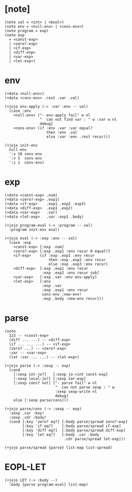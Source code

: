 #+property: tangle LET.jo

* [note]

  #+begin_src jojo
  (note val = <int> | <bool>)
  (note env = <null-env> | <cons-env>)
  (note program = exp)
  (note exp
    = <const-exp>
    | <zero?-exp>
    | <if-exp>
    | <diff-exp>
    | <var-exp>
    | <let-exp>)
  #+end_src

* env

  #+begin_src jojo
  (+data <null-env>)
  (+data <cons-env> .rest .var .val)

  (+jojo env-apply (-> :var :env -- val)
    (case :env
      <null-env> ["- env-apply fail" w nl
                  "  can not find var : " w :var w nl
                  debug]
      <cons-env> (if :env .var :var equal?
                     then :env .val
                     else :var :env .rest recur)))

  (+jojo init-env
    null-env
    ':x 10 cons-env
    ':v 5  cons-env
    ':i 1  cons-env)
  #+end_src

* exp

  #+begin_src jojo
  (+data <const-exp> .num)
  (+data <zero?-exp> .exp1)
  (+data <if-exp>    .exp1 .exp2 .exp3)
  (+data <diff-exp>  .exp1 .exp2)
  (+data <var-exp>   .var)
  (+data <let-exp>   .var .exp1 .body)

  (+jojo program-eval (-> :program -- val)
    :program init-env eval)

  (+jojo eval (-> :exp :env -- val)
    (case :exp
      <const-exp> [:exp .num]
      <zero?-exp> [:exp .exp1 :env recur 0 equal?]
      <if-exp>    (if :exp .exp1 :env recur
                      then :exp .exp2 :env recur
                      else :exp .exp3 :env recur)
      <diff-exp>  [:exp .exp1 :env recur
                   :exp .exp2 :env recur sub]
      <var-exp>   [:exp .var :env env-apply]
      <let-exp>   [:env
                   :exp .var
                   :exp .exp1 :env recur
                   cons-env :new-env!
                   :exp .body :new-env recur]))
  #+end_src

* parse

  #+begin_src jojo
  (note
    123 -- <const-exp>
    (diff ... ...) -- <diff-exp>
    (if ... ... ...) -- <if-exp>
    (zero? ...) -- <zero?-exp>
    :var -- <var-exp>
    (let :var ... ...) -- <let-exp>)

  (+jojo parse (-> :sexp -- exp)
    (cond
      [:sexp int-jo?]   [:sexp jo->int const-exp]
      [:sexp local-jo?] [:sexp var-exp]
      [:sexp cons? not] ["- parse fail" w nl
                         "  can not parse sexp : " w
                         :sexp sexp-write nl
                         debug]
      else [:sexp parse/cons]))

  (+jojo parse/cons (-> :sexp -- exp)
    :sexp .car :key!
    :sexp .cdr :body!
    (cond [:key 'zero? eq?] [:body parse/spread zero?-exp]
          [:key 'if eq?]    [:body parse/spread if-exp]
          [:key 'diff eq?]  [:body parse/spread diff-exp]
          [:key 'let eq?]   [:body .car :body
                             .cdr parse/spread let-exp]))

  (+jojo parse/spread {parse} list-map list-spread)
  #+end_src

* EOPL-LET

  #+begin_src jojo
  (+jojo LET (-> :body --)
    :body {parse program-eval} list-map)
  #+end_src
